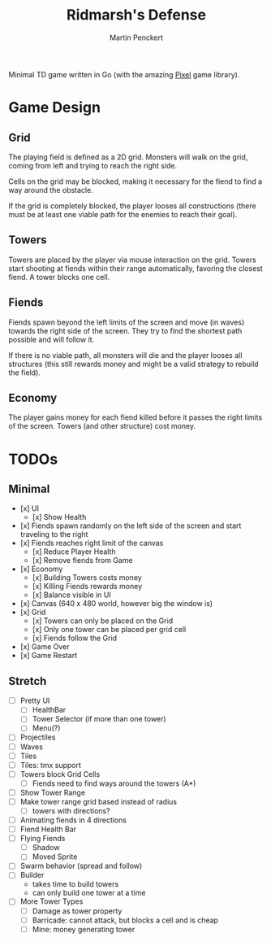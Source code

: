#+TITLE: Ridmarsh's Defense
#+AUTHOR: Martin Penckert

Minimal TD game written in Go (with the amazing [[https://github.com/faiface/pixel][Pixel]] game library).

* Game Design

** Grid

The playing field is defined as a 2D grid. Monsters will walk on the
grid, coming from left and trying to reach the right side.

Cells on the grid may be blocked, making it necessary for the fiend to
find a way around the obstacle.

If the grid is completely blocked, the player looses all constructions
(there must be at least one viable path for the enemies to reach their
goal).

** Towers

Towers are placed by the player via mouse interaction on the
grid. Towers start shooting at fiends within their range
automatically, favoring the closest fiend. A tower blocks one cell.


** Fiends

Fiends spawn beyond the left limits of the screen and move (in waves)
towards the right side of the screen. They try to find the shortest
path possible and will follow it.

If there is no viable path, all monsters will die and the player
looses all structures (this still rewards money and might be a valid
strategy to rebuild the field).

** Economy

The player gains money for each fiend killed before it passes the right
limits of the screen. Towers (and other structure) cost money.


* TODOs

** Minimal

- [x] UI
  - [x] Show Health
- [x] Fiends spawn randomly on the left side of the screen and start
      traveling to the right
- [x] Fiends reaches right limit of the canvas
  - [x] Reduce Player Health
  - [x] Remove fiends from Game
- [x] Economy
  - [x] Building Towers costs money
  - [x] Killing Fiends rewards money
  - [x] Balance visible in UI
- [x] Canvas (640 x 480 world, however big the window is)
- [x] Grid
  - [x] Towers can only be placed on the Grid
  - [x] Only one tower can be placed per grid cell
  - [x] Fiends follow the Grid
- [x] Game Over
- [x] Game Restart
  
** Stretch

- [ ] Pretty UI
  - [ ] HealthBar
  - [ ] Tower Selector (if more than one tower)
  - [ ] Menu(?)
- [ ] Projectiles
- [ ] Waves
- [ ] Tiles
- [ ] Tiles: tmx support
- [ ] Towers block Grid Cells
  - [ ] Fiends need to find ways around the towers (A*)
- [ ] Show Tower Range
- [ ] Make tower range grid based instead of radius
  - [ ] towers with directions? 
- [ ] Animating fiends in 4 directions
- [ ] Fiend Health Bar
- [ ] Flying Fiends
  - [ ] Shadow
  - [ ] Moved Sprite
- [ ] Swarm behavior (spread and follow)
- [ ] Builder
  - takes time to build towers
  - can only build one tower at a time
- [ ] More Tower Types
  - [ ] Damage as tower property
  - [ ] Barricade: cannot attack, but blocks a cell and is cheap
  - [ ] Mine: money generating tower
